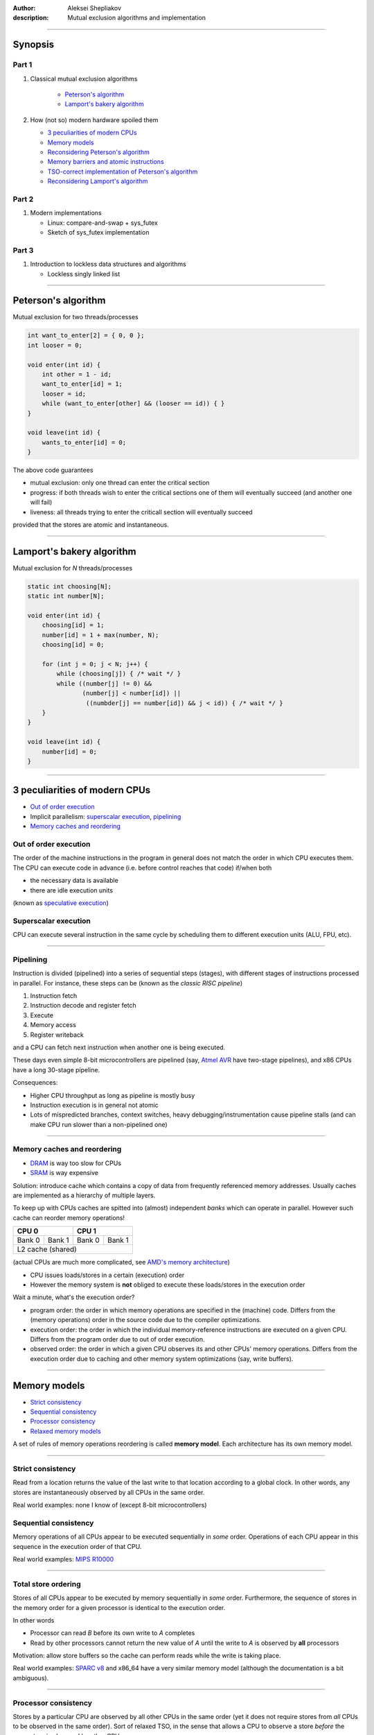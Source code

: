 :author: Aleksei Shepliakov
:description: Mutual exclusion algorithms and implementation

.. title:: Mutex internals, part 1

----

Synopsis
========

Part 1
------

#. Classical mutual exclusion algorithms

    - `Peterson's algorithm`_
    - `Lamport's bakery algorithm`_

#. How (not so) modern hardware spoiled them
   
   - `3 peculiarities of modern CPUs`_
   - `Memory models`_
   - `Reconsidering Peterson's algorithm`_
   - `Memory barriers and atomic instructions`_
   - `TSO-correct implementation of Peterson's algorithm`_
   - `Reconsidering Lamport's algorithm`_

Part 2
------

#. Modern implementations

   - Linux: compare-and-swap + sys_futex
   - Sketch of sys_futex implementation

Part 3
------

#. Introduction to lockless data structures and algorithms

   - Lockless singly linked list

----


Peterson's algorithm
====================

Mutual exclusion for two threads/processes

.. code:: C

  int want_to_enter[2] = { 0, 0 };
  int looser = 0;

  void enter(int id) {
      int other = 1 - id;
      want_to_enter[id] = 1;
      looser = id;
      while (want_to_enter[other] && (looser == id)) { }
  }

  void leave(int id) {
      wants_to_enter[id] = 0;
  }


The above code guarantees 

- mutual exclusion: only one thread can enter the critical section
- progress: if both threads wish to enter the critical sections one
  of them will eventually succeed (and another one will fail)
- liveness: all threads trying to enter the criticall section will
  eventually succeed

provided that the stores are atomic and instantaneous.

----

Lamport's bakery algorithm
==========================

Mutual exclusion for *N* threads/processes

.. code:: C

  static int choosing[N];
  static int number[N];

  void enter(int id) {
      choosing[id] = 1;
      number[id] = 1 + max(number, N);
      choosing[id] = 0;

      for (int j = 0; j < N; j++) {
          while (choosing[j]) { /* wait */ }
          while ((number[j] != 0) &&
                 (number[j] < number[id]) ||
                  ((numbder[j] == number[id]) && j < id)) { /* wait */ }
      }
  }

  void leave(int id) {
      number[id] = 0;
  }


----

3 peculiarities of modern CPUs
==============================


- `Out of order execution`_
- Implicit parallelism: `superscalar execution`_, `pipelining`_
- `Memory caches and reordering`_


Out of order execution
----------------------

The order of the machine instructions in the program in general does not
match the order in which CPU executes them.
The CPU can execute code in advance (i.e. before control reaches that
code) if/when both

- the necessary data is available
- there are idle execution units 

(known as `speculative execution`_)

.. _speculative execution: https://en.wikipedia.org/wiki/Speculative_execution


Superscalar execution
---------------------

CPU can execute several instruction in the same cycle by scheduling them to different
execution units (ALU, FPU, etc).

----


Pipelining
----------

Instruction is divided (pipelined) into a series of sequential steps (stages),
with different stages of instructions processed in parallel. For instance,
these steps can be (known as the *classic RISC pipeline*)

#. Instruction fetch
#. Instruction decode and register fetch
#. Execute
#. Memory access
#. Register writeback

and a CPU can fetch next instruction when another one is being executed.

These days even simple 8-bit microcontrollers are pipelined (say, `Atmel AVR`_
have two-stage pipelines), and x86 CPUs have a long 30-stage pipeline.

Consequences:

- Higher CPU throughput as long as pipeline is mostly busy
- Instruction execution is in general not atomic
- Lots of mispredicted branches, context switches, heavy debugging/instrumentation
  cause pipeline stalls (and can make CPU run slower than a non-pipelined one)

.. _Atmel AVR: https://en.wikipedia.org/wiki/AVR_microcontrollers


----

Memory caches and reordering
----------------------------

- `DRAM`_ is way too slow for CPUs
- `SRAM`_ is way expensive

Solution: introduce cache which contains a copy of data from frequently
referenced memory addresses. Usually caches are implemented as a hierarchy
of multiple layers.

To keep up with CPUs caches are spitted into (almost) independent *banks*
which can operate in parallel. However such cache can reorder memory operations!

+------------------+-----------------+
|       CPU 0      |      CPU 1      | 
+=========+========+========+========+
|  Bank 0 | Bank 1 | Bank 0 | Bank 1 |
+---------+--------+--------+--------+
|         L2 cache (shared)          |
+------------------------------------+

(actual CPUs are much more complicated, see `AMD's memory architecture`_)

- CPU issues loads/stores in a certain (execution) order
- However the memory system is **not** obliged to execute these loads/stores
  in the execution order

Wait a minute, what's the execution order?

- program order: the order in which memory operations are specified
  in the (machine) code. Differs from the (memory operations) order
  in the source code due to the compiler optimizations.
- execution order: the order in which the individual memory-reference
  instructions are executed on a given CPU. Differs from the program
  order due to out of order execution.
- observed order: the order in which a given CPU observes its and other
  CPUs' memory operations. Differs from the execution order due to caching
  and other memory system optimizations (say, write buffers).

.. _AMD's memory architecture: https://www.realworldtech.com/bulldozer/3
.. _SRAM: https://en.wikipedia.org/wiki/Static_random-access_memory
.. _DRAM: https://en.wikipedia.org/wiki/Dynamic_random-access_memory

----

Memory models
=============

- `Strict consistency`_
- `Sequential consistency`_
- `Processor consistency`_
- `Relaxed memory models`_

A set of rules of memory operations reordering is called **memory model**.
Each architecture has its own memory model.

----

Strict consistency
------------------

Read from a location returns the value of the last write to that location according
to a global clock. In other words, any stores are instantaneously observed by all
CPUs in the same order.

Real world examples: none I know of (except 8-bit microcontrollers)


Sequential consistency
----------------------

Memory operations of all CPUs appear to be executed sequentially in *some* order.
Operations of each CPU appear in this sequence in the execution order of that CPU.

Real world examples: `MIPS R10000`_

.. _MIPS R10000: https://en.wikipedia.org/wiki/R10000

----

Total store ordering
--------------------

Stores of all CPUs appear to be executed by memory sequentially in *some* order.
Furthermore, the sequence of stores in the memory order for a given processor is
identical to the execution order.

In other words

* Processor can read *B* before its own write to *A* completes
* Read by other processors cannot return the new value of *A* until the write
  to *A* is observed by **all** processors 

Motivation: allow store buffers so the cache can perform reads while the write
is taking place.

Real world examples: `SPARC v8`_ and x86_64 have a very similar memory model
(although the documentation is a bit ambiguous).

.. _SPARC v8: https://www.gaisler.com/doc/sparcv8.pdf

----

Processor consistency
---------------------

Stores by a particular CPU are observed by all other CPUs in the same order
(yet it does not require stores from *all* CPUs to be observed in the same order).
Sort of relaxed TSO, in the sense that allows a CPU to observe a store
*before* the same store is observed by other CPUs.

Motivation:

* Reordering makes it possible to execute more operations in parallel
* When a thread manipulates its private data, other threads don't care
  when exactly they observe the corresponding stores. On the other
  hand manipulating shared data requires an explicit ordering anyway.


Relaxed memory models
---------------------

Memory system can perform any reordering unless ordering is explicitly forced
by *memory barrier* instructions.

Motivation: even higher memory throughput and/or a simpler hardware

Real world examples: `IBM POWER`_, `ARM`_

.. _IBM POWER: https://en.wikipedia.org/wiki/POWER8
.. _ARM: https://en.wikipedia.org/wiki/ARM_architecture


----

Reconsidering Peterson's algorithm
==================================

Assume the architecture uses TSO memory model (which is *approximately*
the memory model of x86_64). According to this model it's OK to reorder
a store and a load to/from the *same* address done by different CPUs.

+-----------------------------------+-----------------------------------+-------------------+
|               CPU 0               |     CPU 1                         |                   |
+===================================+===================================+===================+
| S00: wants_to_enter[0] = 1        | S10: wants_to_enter[1] = 1        |      buffered     |
+--------------+--------------------+-----------------------------------+-------------------+
| S01: looser = 0                   | S11: looser = 1                   |      buffered     |
+-----------------------------------+-----------------------------------+-------------------+
| L00: r1 = wants_to_enter[1]       | L10: r1 = wants_to_enter[0]       | both CPUs read 0  |
+-----------------------------------+-----------------------------------+-------------------+
| L01: r2 = looser                  | L11: r2 = looser                  |      (0, 1)       |
+-----------------------------------+-----------------------------------+-------------------+
| if (r1 == 1 && r2 == 0): goto L00 | if (r1 == 1 && r2 == 1): goto L10 |   both enter      |
+-----------------------------------+-----------------------------------+-------------------+

Note: such execution is impossible under the sequential consistency.
There's a global order in which memory executes all operations (both loads
and stores). Assume that both *L00 < S10* and *L10 < S00* (so both CPUs
have read the obsolete values of *wants_to_enter*).
*S10 < L10* (since sequential consistency preserves the program order of CPU 1),
*L00 < S10* (by assumption) => ergo in the global order *L00 < S10 < L10*
*S00 < L00* (since sequential consistency preserves the program order of CPU 0),
thus *S00 < L00 < S10 < L10*, thus *L10* can't happen before *S00*.

----

Memory barriers and atomic instructions
=======================================


Memory barriers (fences)
------------------------

Sometimes one need to enforce a particular order of memory operations.
CPUs provide special instructions for this.

x86: *mfence*

Every load and store which preceeds the *mfence* instruction (in the program order)
becomes globally visible before any load and stores that follow the *mfence* insn.

-----

Atomic instructions
-------------------

Either succeeds in completing the operation with no interruptions or fails
to even begin the operation (say, because another CPU got an exclusive access
to the same cache line)

Common example: compare_and_swap(old, new, addr). Equivalent to

.. code:: C

  temp = *addr;
  if (temp == old) {
      *addr = new;
  } else {
      old = temp; /* to know if it succeed or failed */
  }

(except for atomicity)

x86:

.. code:: asm

  lock cmpxchg

*cmpxchg* does compare and swap
*lock* prefix acquires exclusive cache access and acts as a memory barrier


----

TSO-correct implementation of Peterson's algorithm
==================================================

.. code:: C

  volatile int flag[2] = { 0, 0 };
  volatile int looser = 0;

  void enter(int id) {
      int other = 1 - id;
      flag[id] = 1;
      looser = id;
      asm volatile("mfence" ::: "memory");
      while (flag[other] && (looser == id)) { }
  }

  void leave(int id) {
      flag[id] = 0;
  }


Note on performance
-------------------

In order to perform the store the CPU must acquire the exclusive access to
the cache line. On x86 the whole *wants_to_enter* array fits into a single
cache line, hence CPUs are going to fight for that cache line (the problem
is known as `false sharing`_). Same applies to writing the *looser* variable.
Thus the straightforward implementation of Peterson's algorithm is wrong,
and the correct one is suboptimal.


----

Reconsidering Lamport's algorithm
=================================

* Correct with sequential consistency and breaks with other memory models
* Requires several memory fences to operate correctly
* Poor performance due to the `false sharing`_

.. _false sharing: https://en.wikipedia.org/wiki/False_sharing

----

TL;DR version of part 1
=======================

* Humans assume memory operations to occur in a certain order, presumably
  in the same order as in the (machine code) program.

* In reality the memory system (write buffers + caches + NUMA interconnets)
  does **NOT** execute loads and stores in the program order and is free
  to reorder them subject to certain set of invariants (called *memory model*).

* One of the most widespread memory models is *Total Store Order* (TSO):
  all CPUs observe stores in the same order (and stores of a specific CPU
  occur according to its program order). In other words, load can be moved
  ahead of store (to a different address).

* With TSO this program

  +--------------------+------------------+
  |      CPU 0         |        CPU 1     |
  +====================+==================+
  |     X = 1          |      Y = 1       |
  +--------------------+------------------+
  |     r0 = Y         |      r1 = X      |
  +--------------------+------------------+

  (assuming initially X == Y == 0) can result in r0 == r1 == 0.

* Such reordering breaks classical mutual exclusion algorithms (Lamport, Peterson, etc).

----

Mutex versus spinlock
=====================

Both mutexes and splinlocks guarantee mutual exclusion. However mutex
cooperates with the operating system and 

- suspends the calling thread if it failed to enter the critical section
- wakes the calling thread up when it makes sense to retry entering

Thus the algorithms discussed so far are not mutexes. They are (broken)
spinlocks.


Unfair spinlock
===============

.. code:: C

  void lock(int* lock) {
       while (__sync_compare_and_swap(lock, 0, 1) == 0) { }
  }

  void unlock(int* lock) {
       *lock = 0;
  }


* Simple and correct
* **NOT** fair: the CPU which has just released a lock has an advantage to
  quickly reacquire the lock (since the CPU owns the cache line)
* Unfairness is extremely noticable with NUMA (for instance 2-, 4-socket x86_64 CPUs)
  (some threads are starved or "unfairly" granted lock up to 10^6 times)

A (more) fair implementation will be considered later on (during/after
the discussion of lockless data structures)

----

Linux: compare-and-swap + sys_futex
===================================


What's sys_futex?
-----------------

.. code:: C

  int futex(int* uaddr, int op, int val1,
            const struct timespec* timeout,
            int* uaddr2, int val3);


* FUTEX_WAIT causes the calling thread to be suspended in the kernel until
  notified (presumably by FUTEX_WAKE). Before suspending the thread the value
  at address `uaddr` is checked. If it is **not** the same as the `val1`
  parameter the system call returns immediately with the `EWOULDBLOCK` error.
  If the `timeout` parameter is not NULL, the calling thread suspended only
  for a limited time. If the time runs out without a notification being sent
  the system call returns with the `ETIMEDOUT` error.

* FUTEX_WAKE wakes up one or more threads waiting on the futex. Only `uaddr`,
  `op`, and `val1` parameters are used. The value of `val1` specifies the number
  of threads the caller wants to wake. The return value is the number of threads
  which have been queued and have been woken up.


----

Mutual exclusion based on sys_futex, take 1
-------------------------------------------

.. code:: C

   void broken_mutex_lock(int* mutex) {
     int c;
     while ((c = __sync_fetch_and_add(mutex, 1)) != 0) {
       syscall(SYS_futex, mutex, FUTEX_WAIT, c + 1, NULL, NULL, 0);
     }
   }

   void broken_mutex_unlock(int* mutex) {
     *mutex = 0; //*
     syscall(SYS_futex, mutex, FUTEX_WAKE, 1, NULL, NULL, 0);
   }


Problems
--------

The algorithm guarantees mutual exclusion. But what about progress?

Livelock
~~~~~~~~

+---------------------------+----------------------------+--------------+
|  thread 0                 |    thread 1                |  mutex value |
+===========================+============================+==============+
| atomic_inc                |  [pre-emptied]             |       1      |
+---------------------------+----------------------------+--------------+
| [pre-emptied]             |  atomic_inc                |       2      |
+---------------------------+----------------------------+--------------+
| futex_wait(1) EWOULDBLOCK |  [pre-emptied]             |       2      |
+---------------------------+----------------------------+--------------+
| atomic_inc                |  futex_wait(2) EWOULDBLOCK |       3      |
+---------------------------+----------------------------+--------------+
| [pre-emptied]             |  atomic_inc                |       4      |
+---------------------------+----------------------------+--------------+
| futex_wait(2) EWOULDBLOCK |  [pre-emptied]             |       4      |
+---------------------------+----------------------------+--------------+
| atomic_inc                |  futex_wait(4)             |       5      |
+---------------------------+----------------------------+--------------+


Both threads can contend this way forever. That's a `live lock`_.

.. _live lock: https://en.wikipedia.org/wiki/Deadlock#Livelock


----

Mutual exclusion based on sys_futex, take 2
-------------------------------------------

.. code:: C

  void enter(int *mutex) {
      int c;
      if ((c == __sync_val_compare_and_swap(mutex, 0, 1)) != 0 /* A0 */) {
          // somebody tries to lock the mutex (or has already locked it),
          // add the calling thread to the wait queue
          do {
             if (c == 2 // there are threads waiting for a mutex (perhaps)
                 || __sync_val_compare_and_swap(mutex, 1, 2) != 0 /* A1 */
                 // otherwise mark the mutex as having waiters, ...
                ) {
                   // ... add the calling thread to the wait queue, and wait
                   syscall(SYS_futex, mutex, FUTEX_WAIT, 2, NULL, NULL, 0);
              } else {
                  // compare-and-swap at A1 returned 0. Perhaps the other
                  // thread has unlocked the mutex. Try to grab the mutex
                  // once again immediately (without waiting in the kernel).
                  // Unfortunately we can't just proceed to the critical
                  // section since the mutex hasn't been marked as locked.
             }
          } while (
              // Try to lock once again. The control reaches here either
              // when the kernel has woken up the calling thread, or we've
              // decided to skip waiting in the kernel. In both cases there
              // might be other threads waiting for this mutex. This "might be"
              // is a bit irritating, but it's better to be safe than sorry.
              (c = __synv_val_compare_and_swap(mutex, 0, 2)) != 0 /* A2 */);
      } else {
          // uncontested: locked with a single instruction
      }
  }

  void leave(int *mutex) {
      if (__sync_fetch_and_sub(mutex, 1) != 1) {
          // there might be threads waiting for the mutex
          *mutex = 0;
          // Wake up a single thread to avoid multiple CPUs fighting
          // for the same cache line. Also only one of those threads
          // will be able to acquire the mutex anyway.
          syscall(SYS_futex, mutex, FUTEX_WAKE, 1, NULL, NULL, 0);
      }
  }


Links
=====

* `A primer on memory consistency and cache coherence`_ by Daniel J. Sorin, Mark D. Hill, David A. Wood
* `A new solution of Dijkstra's concurrent programming problem`_ by Leslie Lamport
* `A tutorial introduction to the ARM and POWER relaxed memory models`_ by Luc Maranget, Susmit Sarkar, Peter Sewell
* `Futexes are tricky`_ by Ulrich Drepper

.. _A primer on memory consistency and cache coherence: https://dl.acm.org/citation.cfm?id=2028905
.. _A new solution of Dijkstra's concurrent programming problem: http://lamport.azurewebsites.net/pubs/bakery.pdf
.. _A tutorial introduction to the ARM and POWER relaxed memory models: https://www.cl.cam.ac.uk/~pes20/ppc-supplemental/test7.pdf
.. _Futexes are tricky: https://www.akkadia.org/drepper/futex.pdf

